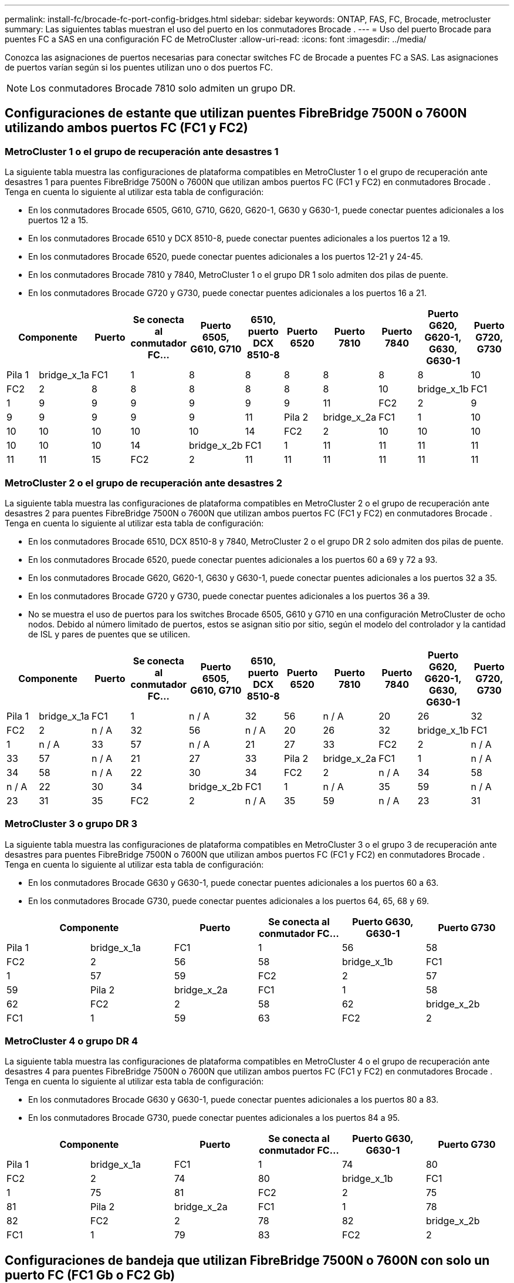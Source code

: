 ---
permalink: install-fc/brocade-fc-port-config-bridges.html 
sidebar: sidebar 
keywords: ONTAP, FAS, FC, Brocade, metrocluster 
summary: Las siguientes tablas muestran el uso del puerto en los conmutadores Brocade . 
---
= Uso del puerto Brocade para puentes FC a SAS en una configuración FC de MetroCluster
:allow-uri-read: 
:icons: font
:imagesdir: ../media/


[role="lead"]
Conozca las asignaciones de puertos necesarias para conectar switches FC de Brocade a puentes FC a SAS. Las asignaciones de puertos varían según si los puentes utilizan uno o dos puertos FC.


NOTE: Los conmutadores Brocade 7810 solo admiten un grupo DR.



== Configuraciones de estante que utilizan puentes FibreBridge 7500N o 7600N utilizando ambos puertos FC (FC1 y FC2)



=== MetroCluster 1 o el grupo de recuperación ante desastres 1

La siguiente tabla muestra las configuraciones de plataforma compatibles en MetroCluster 1 o el grupo de recuperación ante desastres 1 para puentes FibreBridge 7500N o 7600N que utilizan ambos puertos FC (FC1 y FC2) en conmutadores Brocade . Tenga en cuenta lo siguiente al utilizar esta tabla de configuración:

* En los conmutadores Brocade 6505, G610, G710, G620, G620-1, G630 y G630-1, puede conectar puentes adicionales a los puertos 12 a 15.
* En los conmutadores Brocade 6510 y DCX 8510-8, puede conectar puentes adicionales a los puertos 12 a 19.
* En los conmutadores Brocade 6520, puede conectar puentes adicionales a los puertos 12-21 y 24-45.
* En los conmutadores Brocade 7810 y 7840, MetroCluster 1 o el grupo DR 1 solo admiten dos pilas de puente.
* En los conmutadores Brocade G720 y G730, puede conectar puentes adicionales a los puertos 16 a 21.


[cols="2a,2a,2a,2a,2a,2a,2a,2a,2a,2a,2a"]
|===
2+| *Componente* | *Puerto* | *Se conecta al conmutador FC...* | *Puerto 6505, G610, G710* | *6510, puerto DCX 8510-8* | *Puerto 6520* | *Puerto 7810* | *Puerto 7840* | *Puerto G620, G620-1, G630, G630-1* | *Puerto G720, G730* 


 a| 
Pila 1
 a| 
bridge_x_1a
 a| 
FC1
 a| 
1
 a| 
8
 a| 
8
 a| 
8
 a| 
8
 a| 
8
 a| 
8
 a| 
10



 a| 
FC2
 a| 
2
 a| 
8
 a| 
8
 a| 
8
 a| 
8
 a| 
8
 a| 
8
 a| 
10



 a| 
bridge_x_1b
 a| 
FC1
 a| 
1
 a| 
9
 a| 
9
 a| 
9
 a| 
9
 a| 
9
 a| 
9
 a| 
11



 a| 
FC2
 a| 
2
 a| 
9
 a| 
9
 a| 
9
 a| 
9
 a| 
9
 a| 
9
 a| 
11



 a| 
Pila 2
 a| 
bridge_x_2a
 a| 
FC1
 a| 
1
 a| 
10
 a| 
10
 a| 
10
 a| 
10
 a| 
10
 a| 
10
 a| 
14



 a| 
FC2
 a| 
2
 a| 
10
 a| 
10
 a| 
10
 a| 
10
 a| 
10
 a| 
10
 a| 
14



 a| 
bridge_x_2b
 a| 
FC1
 a| 
1
 a| 
11
 a| 
11
 a| 
11
 a| 
11
 a| 
11
 a| 
11
 a| 
15



 a| 
FC2
 a| 
2
 a| 
11
 a| 
11
 a| 
11
 a| 
11
 a| 
11
 a| 
11
 a| 
15

|===


=== MetroCluster 2 o el grupo de recuperación ante desastres 2

La siguiente tabla muestra las configuraciones de plataforma compatibles en MetroCluster 2 o el grupo de recuperación ante desastres 2 para puentes FibreBridge 7500N o 7600N que utilizan ambos puertos FC (FC1 y FC2) en conmutadores Brocade . Tenga en cuenta lo siguiente al utilizar esta tabla de configuración:

* En los conmutadores Brocade 6510, DCX 8510-8 y 7840, MetroCluster 2 o el grupo DR 2 solo admiten dos pilas de puente.
* En los conmutadores Brocade 6520, puede conectar puentes adicionales a los puertos 60 a 69 y 72 a 93.
* En los conmutadores Brocade G620, G620-1, G630 y G630-1, puede conectar puentes adicionales a los puertos 32 a 35.
* En los conmutadores Brocade G720 y G730, puede conectar puentes adicionales a los puertos 36 a 39.
* No se muestra el uso de puertos para los switches Brocade 6505, G610 y G710 en una configuración MetroCluster de ocho nodos. Debido al número limitado de puertos, estos se asignan sitio por sitio, según el modelo del controlador y la cantidad de ISL y pares de puentes que se utilicen.


[cols="2a,2a,2a,2a,2a,2a,2a,2a,2a,2a,2a"]
|===
2+| *Componente* | *Puerto* | *Se conecta al conmutador FC...* | *Puerto 6505, G610, G710* | *6510, puerto DCX 8510-8* | *Puerto 6520* | *Puerto 7810* | *Puerto 7840* | *Puerto G620, G620-1, G630, G630-1* | *Puerto G720, G730* 


 a| 
Pila 1
 a| 
bridge_x_1a
 a| 
FC1
 a| 
1
 a| 
n / A
 a| 
32
 a| 
56
 a| 
n / A
 a| 
20
 a| 
26
 a| 
32



 a| 
FC2
 a| 
2
 a| 
n / A
 a| 
32
 a| 
56
 a| 
n / A
 a| 
20
 a| 
26
 a| 
32



 a| 
bridge_x_1b
 a| 
FC1
 a| 
1
 a| 
n / A
 a| 
33
 a| 
57
 a| 
n / A
 a| 
21
 a| 
27
 a| 
33



 a| 
FC2
 a| 
2
 a| 
n / A
 a| 
33
 a| 
57
 a| 
n / A
 a| 
21
 a| 
27
 a| 
33



 a| 
Pila 2
 a| 
bridge_x_2a
 a| 
FC1
 a| 
1
 a| 
n / A
 a| 
34
 a| 
58
 a| 
n / A
 a| 
22
 a| 
30
 a| 
34



 a| 
FC2
 a| 
2
 a| 
n / A
 a| 
34
 a| 
58
 a| 
n / A
 a| 
22
 a| 
30
 a| 
34



 a| 
bridge_x_2b
 a| 
FC1
 a| 
1
 a| 
n / A
 a| 
35
 a| 
59
 a| 
n / A
 a| 
23
 a| 
31
 a| 
35



 a| 
FC2
 a| 
2
 a| 
n / A
 a| 
35
 a| 
59
 a| 
n / A
 a| 
23
 a| 
31
 a| 
35

|===


=== MetroCluster 3 o grupo DR 3

La siguiente tabla muestra las configuraciones de plataforma compatibles en MetroCluster 3 o el grupo 3 de recuperación ante desastres para puentes FibreBridge 7500N o 7600N que utilizan ambos puertos FC (FC1 y FC2) en conmutadores Brocade . Tenga en cuenta lo siguiente al utilizar esta tabla de configuración:

* En los conmutadores Brocade G630 y G630-1, puede conectar puentes adicionales a los puertos 60 a 63.
* En los conmutadores Brocade G730, puede conectar puentes adicionales a los puertos 64, 65, 68 y 69.


[cols="2a,2a,2a,2a,2a,2a"]
|===
2+| *Componente* | *Puerto* | *Se conecta al conmutador FC...* | *Puerto G630, G630-1* | *Puerto G730* 


 a| 
Pila 1
 a| 
bridge_x_1a
 a| 
FC1
 a| 
1
 a| 
56
 a| 
58



 a| 
FC2
 a| 
2
 a| 
56
 a| 
58



 a| 
bridge_x_1b
 a| 
FC1
 a| 
1
 a| 
57
 a| 
59



 a| 
FC2
 a| 
2
 a| 
57
 a| 
59



 a| 
Pila 2
 a| 
bridge_x_2a
 a| 
FC1
 a| 
1
 a| 
58
 a| 
62



 a| 
FC2
 a| 
2
 a| 
58
 a| 
62



 a| 
bridge_x_2b
 a| 
FC1
 a| 
1
 a| 
59
 a| 
63



 a| 
FC2
 a| 
2
 a| 
59
 a| 
63

|===


=== MetroCluster 4 o grupo DR 4

La siguiente tabla muestra las configuraciones de plataforma compatibles en MetroCluster 4 o el grupo de recuperación ante desastres 4 para puentes FibreBridge 7500N o 7600N que utilizan ambos puertos FC (FC1 y FC2) en conmutadores Brocade . Tenga en cuenta lo siguiente al utilizar esta tabla de configuración:

* En los conmutadores Brocade G630 y G630-1, puede conectar puentes adicionales a los puertos 80 a 83.
* En los conmutadores Brocade G730, puede conectar puentes adicionales a los puertos 84 a 95.


[cols="2a,2a,2a,2a,2a,2a"]
|===
2+| *Componente* | *Puerto* | *Se conecta al conmutador FC...* | *Puerto G630, G630-1* | *Puerto G730* 


 a| 
Pila 1
 a| 
bridge_x_1a
 a| 
FC1
 a| 
1
 a| 
74
 a| 
80



 a| 
FC2
 a| 
2
 a| 
74
 a| 
80



 a| 
bridge_x_1b
 a| 
FC1
 a| 
1
 a| 
75
 a| 
81



 a| 
FC2
 a| 
2
 a| 
75
 a| 
81



 a| 
Pila 2
 a| 
bridge_x_2a
 a| 
FC1
 a| 
1
 a| 
78
 a| 
82



 a| 
FC2
 a| 
2
 a| 
78
 a| 
82



 a| 
bridge_x_2b
 a| 
FC1
 a| 
1
 a| 
79
 a| 
83



 a| 
FC2
 a| 
2
 a| 
79
 a| 
83

|===


== Configuraciones de bandeja que utilizan FibreBridge 7500N o 7600N con solo un puerto FC (FC1 Gb o FC2 Gb)



=== MetroCluster 1 o el grupo de recuperación ante desastres 1

La siguiente tabla muestra las configuraciones de estante compatibles en MetroCluster 1 o grupo de recuperación ante desastres 1 con FibreBridge 7500N o 7600N y un solo puerto FC (FC1 o FC2) en conmutadores Brocade . Tenga en cuenta lo siguiente al utilizar esta tabla de configuración:

* En los conmutadores Brocade 6505, G610, G710, G620, G620-1, G630 y G630-1, hay puertos de puente adicionales del 12 al 15.
* En los conmutadores Brocade 6510 y DCX 8510-8, puede conectar puentes adicionales a los puertos 12 a 19.
* En los conmutadores Brocade 6520, puede conectar puentes adicionales a los puertos 16-21 y 24-45.
* En los conmutadores Brocade G720 y G730, puede conectar puentes adicionales a los puertos 16 a 21.


[cols="2a,2a,2a,2a,2a,2a,2a,2a,2a,2a"]
|===
| *Componente* | *Puerto* | *Se conecta al conmutador FC...* | *Puerto 6505, G610, G710* | *6510, puerto DCX 8510-8* | *Puerto 6520* | *Puerto 7810* | *Puerto 7840* | *Puerto G620, G620-1, G630, G630-1* | *Puerto G720, G730* 


 a| 
Pila 1
 a| 
bridge_x_1a
 a| 
1
 a| 
8
 a| 
8
 a| 
8
 a| 
8
 a| 
8
 a| 
8
 a| 
10



 a| 
bridge_x_1b
 a| 
2
 a| 
8
 a| 
8
 a| 
8
 a| 
8
 a| 
8
 a| 
8
 a| 
10



 a| 
Pila 2
 a| 
bridge_x_2a
 a| 
1
 a| 
9
 a| 
9
 a| 
9
 a| 
9
 a| 
9
 a| 
9
 a| 
11



 a| 
bridge_x_2b
 a| 
2
 a| 
9
 a| 
9
 a| 
9
 a| 
9
 a| 
9
 a| 
9
 a| 
11



 a| 
Pila 3
 a| 
bridge_x_3a
 a| 
1
 a| 
10
 a| 
10
 a| 
10
 a| 
10
 a| 
10
 a| 
10
 a| 
14



 a| 
bridge_x_3b
 a| 
2
 a| 
10
 a| 
10
 a| 
10
 a| 
10
 a| 
10
 a| 
10
 a| 
14



 a| 
Pila 4
 a| 
bridge_x_4a
 a| 
1
 a| 
11
 a| 
11
 a| 
11
 a| 
11
 a| 
11
 a| 
11
 a| 
15



 a| 
bridge_x_4b
 a| 
2
 a| 
11
 a| 
11
 a| 
11
 a| 
11
 a| 
11
 a| 
11
 a| 
15

|===


=== MetroCluster 2 o el grupo de recuperación ante desastres 2

La siguiente tabla muestra las configuraciones de plataforma compatibles en MetroCluster 2 o el grupo de recuperación ante desastres 2 para puentes FibreBridge 7500N o 7600N que utilizan un puerto FC (FC1 o FC2) en conmutadores Brocade . Tenga en cuenta lo siguiente al utilizar esta tabla de configuración:

* En los conmutadores Brocade 6520, puede conectar puentes adicionales a los puertos 60 a 69 y 72 a 93.
* En los conmutadores Brocade G620, G620-1, G630, G630-1, puede conectar puentes adicionales a los puertos 32 a 35.
* En los conmutadores Brocade G720 y G730, puede conectar puentes adicionales a los puertos 36 a 39.
* No se muestra el uso de puertos para los switches Brocade 6505, G610 y G710 en una configuración MetroCluster de ocho nodos. Debido al número limitado de puertos, estos se asignan sitio por sitio, según el modelo del controlador y la cantidad de ISL y pares de puentes que se utilicen.


[cols="2a,2a,2a,2a,2a,2a,2a,2a,2a,2a"]
|===
| *Componente* | *Puerto* | *Se conecta al conmutador FC...* | *Puerto 6505, G610, G710* | *6510, puerto DCX 8510-8* | *Puerto 6520* | *Puerto 7810* | *Puerto 7840* | *Puerto G620, G620-1, G630, G630-1* | *Puerto G720, G730* 


 a| 
Pila 1
 a| 
bridge_x_1a
 a| 
1
 a| 
n / A
 a| 
32
 a| 
56
 a| 
n / A
 a| 
20
 a| 
26
 a| 
32



 a| 
bridge_x_1b
 a| 
2
 a| 
n / A
 a| 
32
 a| 
56
 a| 
n / A
 a| 
20
 a| 
26
 a| 
32



 a| 
Pila 2
 a| 
bridge_x_2a
 a| 
1
 a| 
n / A
 a| 
33
 a| 
57
 a| 
n / A
 a| 
21
 a| 
27
 a| 
33



 a| 
bridge_x_2b
 a| 
2
 a| 
n / A
 a| 
33
 a| 
57
 a| 
n / A
 a| 
21
 a| 
27
 a| 
33



 a| 
Pila 3
 a| 
bridge_x_3a
 a| 
1
 a| 
n / A
 a| 
34
 a| 
58
 a| 
n / A
 a| 
22
 a| 
30
 a| 
34



 a| 
bridge_x_3b
 a| 
2
 a| 
n / A
 a| 
34
 a| 
58
 a| 
n / A
 a| 
22
 a| 
30
 a| 
34



 a| 
Pila 4
 a| 
bridge_x_4a
 a| 
1
 a| 
n / A
 a| 
35
 a| 
59
 a| 
n / A
 a| 
23
 a| 
31
 a| 
35



 a| 
bridge_x_4b
 a| 
2
 a| 
n / A
 a| 
35
 a| 
59
 a| 
n / A
 a| 
23
 a| 
31
 a| 
35

|===


=== MetroCluster 3 o grupo DR 3

La siguiente tabla muestra las configuraciones de plataforma compatibles en MetroCluster 3 o el grupo 3 de recuperación ante desastres para puentes FibreBridge 7500N o 7600N que utilizan un puerto FC (FC1 o FC2) en conmutadores Brocade . Tenga en cuenta lo siguiente al utilizar esta tabla de configuración:

* En los conmutadores Brocade G630 y G630-1, puede conectar puentes adicionales a los puertos 60 a 63.
* En los conmutadores Brocade G730, puede conectar puentes adicionales a los puertos 64, 65, 68, 69.


[cols="2a,2a,2a,2a,2a"]
|===
| *Componente* | *Puerto* | *Se conecta al conmutador FC...* | *Puerto G630, G630-1* | *Puerto G730* 


 a| 
Pila 1
 a| 
bridge_x_1a
 a| 
1
 a| 
56
 a| 
58



 a| 
bridge_x_1b
 a| 
2
 a| 
56
 a| 
58



 a| 
Pila 2
 a| 
bridge_x_2a
 a| 
1
 a| 
57
 a| 
59



 a| 
bridge_x_2b
 a| 
2
 a| 
57
 a| 
59



 a| 
Pila 3
 a| 
bridge_x_3a
 a| 
1
 a| 
58
 a| 
62



 a| 
bridge_x_3b
 a| 
2
 a| 
58
 a| 
62



 a| 
Pila 4
 a| 
bridge_x_4a
 a| 
1
 a| 
59
 a| 
63



 a| 
bridge_x_4b
 a| 
2
 a| 
59
 a| 
63

|===


=== MetroCluster 4 o grupo DR 4

La siguiente tabla muestra las configuraciones de plataforma compatibles en MetroCluster 4 o el grupo de recuperación ante desastres 4 para puentes FibreBridge 7500N o 7600N que utilizan un puerto FC (FC1 o FC2) en conmutadores Brocade . Tenga en cuenta lo siguiente al utilizar esta tabla de configuración:

* En los conmutadores Brocade G630 y G630-1, puede conectar puentes adicionales a los puertos 80 a 83.
* En los conmutadores Brocade G730, puede conectar puentes adicionales a los puertos 84 a 95.


[cols="2a,2a,2a,2a,2a"]
|===
| *Componente* | *Puerto* | *Se conecta al conmutador FC...* | *Puerto G630, G630-1* | *Puerto G730* 


 a| 
Pila 1
 a| 
bridge_x_1a
 a| 
1
 a| 
74
 a| 
80



 a| 
bridge_x_1b
 a| 
2
 a| 
74
 a| 
80



 a| 
Pila 2
 a| 
bridge_x_2a
 a| 
1
 a| 
75
 a| 
81



 a| 
bridge_x_2b
 a| 
2
 a| 
75
 a| 
81



 a| 
Pila 3
 a| 
bridge_x_3a
 a| 
1
 a| 
78
 a| 
82



 a| 
bridge_x_3b
 a| 
2
 a| 
78
 a| 
82



 a| 
Pila 4
 a| 
bridge_x_4a
 a| 
1
 a| 
79
 a| 
83



 a| 
bridge_x_4b
 a| 
2
 a| 
79
 a| 
83

|===